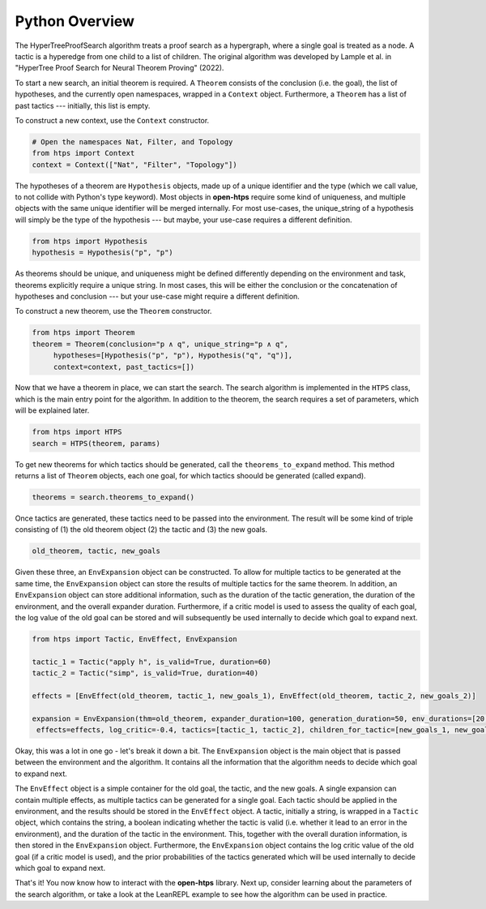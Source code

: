 Python Overview
===============

The HyperTreeProofSearch algorithm treats a proof search as a hypergraph, where a single goal is treated as a node.
A tactic is a hyperedge from one child to a list of children.
The original algorithm was developed by Lample et al. in "HyperTree Proof Search for Neural Theorem Proving" (2022).

To start a new search, an initial theorem is required.
A ``Theorem`` consists of the conclusion (i.e. the goal), the list of hypotheses, and the currently open namespaces, wrapped in a ``Context`` object.
Furthermore, a ``Theorem`` has a list of past tactics --- initially, this list is empty.

To construct a new context, use the ``Context`` constructor.

.. code-block:: python

   # Open the namespaces Nat, Filter, and Topology
   from htps import Context
   context = Context(["Nat", "Filter", "Topology"])

The hypotheses of a theorem are ``Hypothesis`` objects, made up of a unique identifier and the type (which we call value, to not collide with Python's type keyword).
Most objects in **open-htps** require some kind of uniqueness, and multiple objects with the same unique identifier will be merged internally.
For most use-cases, the unique_string of a hypothesis will simply be the type of the hypothesis --- but maybe, your use-case requires a different definition.

.. code-block:: python

   from htps import Hypothesis
   hypothesis = Hypothesis("p", "p")


As theorems should be unique, and uniqueness might be defined differently depending on the environment and task, theorems explicitly require a unique string.
In most cases, this will be either the conclusion or the concatenation of hypotheses and conclusion --- but your use-case might require a different definition.

To construct a new theorem, use the ``Theorem`` constructor.

.. code-block:: python

   from htps import Theorem
   theorem = Theorem(conclusion="p ∧ q", unique_string="p ∧ q",
        hypotheses=[Hypothesis("p", "p"), Hypothesis("q", "q")],
        context=context, past_tactics=[])

Now that we have a theorem in place, we can start the search.
The search algorithm is implemented in the ``HTPS`` class, which is the main entry point for the algorithm.
In addition to the theorem, the search requires a set of parameters, which will be explained later.

.. code-block:: python

   from htps import HTPS
   search = HTPS(theorem, params)

To get new theorems for which tactics should be generated, call the ``theorems_to_expand`` method.
This method returns a list of ``Theorem`` objects, each one goal, for which tactics shoould be generated (called expand).

.. code-block:: python

   theorems = search.theorems_to_expand()

Once tactics are generated, these tactics need to be passed into the environment. The result will be some kind of triple consisting of (1) the old theorem object (2) the tactic and (3) the new goals.

.. code-block:: python

   old_theorem, tactic, new_goals

Given these three, an ``EnvExpansion`` object can be constructed. To allow for multiple tactics to be generated at the same time, the ``EnvExpansion`` object can store the results of multiple tactics for the same theorem.
In addition, an ``EnvExpansion`` object can store additional information, such as the duration of the tactic generation, the duration of the environment, and the overall expander duration.
Furthermore, if a critic model is used to assess the quality of each goal, the log value of the old goal can be stored and will subsequently be used internally to decide which goal to expand next.

.. code-block:: python

   from htps import Tactic, EnvEffect, EnvExpansion

   tactic_1 = Tactic("apply h", is_valid=True, duration=60)
   tactic_2 = Tactic("simp", is_valid=True, duration=40)

   effects = [EnvEffect(old_theorem, tactic_1, new_goals_1), EnvEffect(old_theorem, tactic_2, new_goals_2)]

   expansion = EnvExpansion(thm=old_theorem, expander_duration=100, generation_duration=50, env_durations=[20, 20],
    effects=effects, log_critic=-0.4, tactics=[tactic_1, tactic_2], children_for_tactic=[new_goals_1, new_goals_2], priors=[0.5, 0.5])

Okay, this was a lot in one go - let's break it down a bit.
The ``EnvExpansion`` object is the main object that is passed between the environment and the algorithm.
It contains all the information that the algorithm needs to decide which goal to expand next.

The ``EnvEffect`` object is a simple container for the old goal, the tactic, and the new goals.
A single expansion can contain multiple effects, as multiple tactics can be generated for a single goal.
Each tactic should be applied in the environment, and the results should be stored in the ``EnvEffect`` object.
A tactic, initially a string, is wrapped in a ``Tactic`` object, which contains the string, a boolean indicating whether the tactic is valid (i.e. whether it lead to an error in the environment), and the duration of the tactic in the environment.
This, together with the overall duration information, is then stored in the ``EnvExpansion`` object.
Furthermore, the ``EnvExpansion`` object contains the log critic value of the old goal (if a critic model is used), and the prior probabilities of the tactics generated which will be used internally to decide which goal to expand next.

That's it! You now know how to interact with the **open-htps** library.
Next up, consider learning about the parameters of the search algorithm, or take a look at the LeanREPL example to see how the algorithm can be used in practice.
